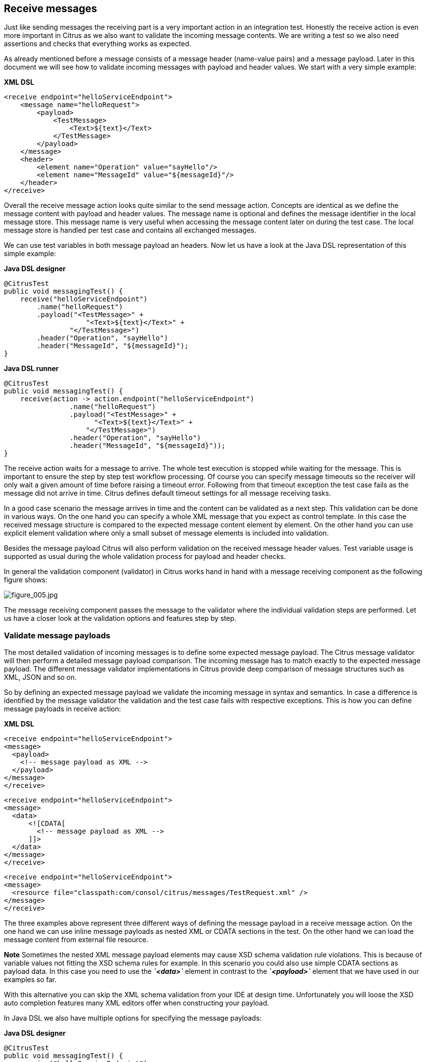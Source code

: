 [[actions-receive]]
== Receive messages

Just like sending messages the receiving part is a very important action in an integration test. Honestly the receive action is even more important in Citrus as we also want to validate the incoming message contents. We are writing a test so we also need assertions and checks that everything works as expected.

As already mentioned before a message consists of a message header (name-value pairs) and a message payload. Later in this document we will see how to validate incoming messages with payload and header values. We start with a very simple example:

*XML DSL* 

[source,xml]
----
<receive endpoint="helloServiceEndpoint">
    <message name="helloRequest">
        <payload>
            <TestMessage>
                <Text>${text}</Text>
            </TestMessage>
        </payload>
    </message>
    <header>
        <element name="Operation" value="sayHello"/>
        <element name="MessageId" value="${messageId}"/>
    </header>
</receive>
----

Overall the receive message action looks quite similar to the send message action. Concepts are identical as we define the message content with payload and header values. The message name is optional and defines the message identifier in the local message store.
This message name is very useful when accessing the message content later on during the test case. The local message store is handled per test case and contains all exchanged messages. 

We can use test variables in both message payload an headers. Now let us have a look at the Java DSL representation of this simple example:

*Java DSL designer* 

[source,java]
----
@CitrusTest
public void messagingTest() {
    receive("helloServiceEndpoint")
        .name("helloRequest")
        .payload("<TestMessage>" +
                    "<Text>${text}</Text>" +
                "</TestMessage>")
        .header("Operation", "sayHello")
        .header("MessageId", "${messageId}");
}
----

*Java DSL runner* 

[source,java]
----
@CitrusTest
public void messagingTest() {
    receive(action -> action.endpoint("helloServiceEndpoint")
                .name("helloRequest")
                .payload("<TestMessage>" +
                      "<Text>${text}</Text>" +
                    "</TestMessage>")
                .header("Operation", "sayHello")
                .header("MessageId", "${messageId}"));
}
----

The receive action waits for a message to arrive. The whole test execution is stopped while waiting for the message. This is important to ensure the step by step test workflow processing. Of course you can specify message timeouts so the receiver will only wait a given amount of time before raising a timeout error. Following from that timeout exception the test case fails as the message did not arrive in time. Citrus defines default timeout settings for all message receiving tasks.

In a good case scenario the message arrives in time and the content can be validated as a next step. This validation can be done in various ways. On the one hand you can specify a whole XML message that you expect as control template. In this case the received message structure is compared to the expected message content element by element. On the other hand you can use explicit element validation where only a small subset of message elements is included into validation.

Besides the message payload Citrus will also perform validation on the received message header values. Test variable usage is supported as usual during the whole validation process for payload and header checks.

In general the validation component (validator) in Citrus works hand in hand with a message receiving component as the following figure shows:

image:figure_005.jpg[figure_005.jpg]

The message receiving component passes the message to the validator where the individual validation steps are performed. Let us have a closer look at the validation options and features step by step.

[[validate-message-payloads]]
=== Validate message payloads

The most detailed validation of incoming messages is to define some expected message payload. The Citrus message validator will then perform a detailed message payload comparison. The incoming message has to match exactly to the expected message payload. The different message validator implementations in Citrus provide deep comparison of message structures such as XML, JSON and so on.

So by defining an expected message payload we validate the incoming message in syntax and semantics. In case a difference is identified by the message validator the validation and the test case fails with respective exceptions. This is how you can define message payloads in receive action:

*XML DSL* 

[source,xml]
----
<receive endpoint="helloServiceEndpoint">
<message>
  <payload>
    <!-- message payload as XML -->
  </payload>
</message>
</receive>
----

[source,xml]
----
<receive endpoint="helloServiceEndpoint">
<message>
  <data>
      <![CDATA[
        <!-- message payload as XML -->
      ]]>
  </data>
</message>
</receive>
----

[source,xml]
----
<receive endpoint="helloServiceEndpoint">
<message>
  <resource file="classpath:com/consol/citrus/messages/TestRequest.xml" />
</message>
</receive>
----

The three examples above represent three different ways of defining the message payload in a receive message action. On the one hand we can use inline message payloads as nested XML or CDATA sections in the test. On the other hand we can load the message content from external file resource.

*Note*
Sometimes the nested XML message payload elements may cause XSD schema validation rule violations. This is because of variable values not fitting the XSD schema rules for example. In this scenario you could also use simple CDATA sections as payload data. In this case you need to use the *_`&lt;data&gt;`_* element in contrast to the *_`&lt;payload&gt;`_* element that we have used in our examples so far.

With this alternative you can skip the XML schema validation from your IDE at design time. Unfortunately you will loose the XSD auto completion features many XML editors offer when constructing your payload.

In Java DSL we also have multiple options for specifying the message payloads:

*Java DSL designer* 

[source,java]
----
@CitrusTest
public void messagingTest() {
    receive("helloServiceEndpoint")
        .payload("<TestMessage>" +
                    "<Text>Hello!</Text>" +
                "</TestMessage>");
}
----

[source,java]
----
@CitrusTest
public void messagingTest() {
    receive("helloServiceEndpoint")
        .payload(new ClassPathResource("com/consol/citrus/messages/TestRequest.xml"));
}
----

[source,java]
----
@CitrusTest
public void messagingTest() {
    receive("helloServiceEndpoint")
        .payloadModel(new TestRequest("Hello Citrus!"));
}
----

[source,java]
----
@CitrusTest
public void messagingTest() {
    receive("helloServiceEndpoint")
        .message(new DefaultMessage("Hello World!")));
}
----

The examples above represent the basic variations of how to define message payloads in Citrus Java DSL. The payload can be a simple String or a Spring file resource (classpath or file system). In addition to that we can use a model object. When using model objects as payloads we need a proper message marshaller implementation in the Spring application context. By default this is a marshaller bean of type *org.springframework.oxm.Marshaller* that has to be present in the Spring application context. You can add such a bean for XML and JSON message marshalling for instance.

In case you have multiple message marshallers in the application context you have to tell Citrus which one to use in this particular send message action.

[source,java]
----
@CitrusTest
public void messagingTest() {
    receive("helloServiceEndpoint")
        .payloadModel(new TestRequest("Hello Citrus!"), "myMessageMarshallerBean");
}
----

Now Citrus will marshal the message payload with the message marshaller bean named *myMessageMarshallerBean* . This way you can have multiple message marshaller implementations active in your project (XML, JSON, and so on).

Last not least the message can be defined as Citrus message object. Here you can choose one of the different message implementations used in Citrus for SOAP, Http or JMS messages. Or you just use the default message implementation or maybe a custom implementation.

In general the expected message content can be manipulated using XPath (link:#xpath[xpath]) or JSONPath (link:#json-path[json-path]). In addition to that you can ignore some elements that are skipped in comparison. We will describe this later on in this section. Now lets continue with message header validation.

[[validate-message-headers]]
=== Validate message headers

Message headers are used widely in enterprise messaging solution: The message headers are part of the message semantics and need to be validated, too. Citrus can validate message header by name and value.

*XML DSL* 

[source,xml]
----
<receive endpoint="helloServiceEndpoint">
    <message>
        <payload>
        <TestMessage>
            <Text>Hello!</Text>
        </TestMessage>
        </payload>
    </message>
    <header>
        <element name="Operation" value="sayHello"/>
    </header>
</receive>
----

The expected message headers are defined by a name and value pair. Citrus will check that the expected message header is present and will check the value. In case the message header is not found or the value does not match Citrus will raise an exception and the test fails. You can use validation matchers (link:#validation-matcher[validation-matcher]) for a more powerful validation of header values, too.

Let's see how this looks like in Java DSL:

*Java DSL designer* 

[source,java]
----
@CitrusTest
public void messagingTest() {
    receive("helloServiceEndpoint")
        .payload("<TestMessage>" +
                "<Text>Hello!</Text>" +
            "</TestMessage>")
        .header("Operation", "sayHello");
}
----

*Java DSL runner* 

[source,java]
----
@CitrusTest
public void messagingTest() {
    receive(action -> action.endpoint("helloServiceEndpoint")
                .payload("<TestMessage>" +
                      "<Text>Hello!</Text>" +
                    "</TestMessage>")
                .header("Operation", "sayHello"));
}
----

Header definition in Java DSL is straight forward as we just define name and value as usual. This completes the message validation when receiving a message in Citrus. The message validator implementations may add additional validation capabilities such as XML schema validation or XPath and JSONPath validation. Please refer to the respective chapters in this guide to learn more about that.

[[message-selectors]]
=== Message selectors

The *`&lt;selector&gt;`* element inside the receiving action defines key-value pairs in order to filter the messages being received. The filter applies to the message headers. This means that a receiver will only accept messages matching a header element value. In messaging applications the header information often holds message ids, correlation ids, operation names and so on. With this information given you can explicitly listen for messages that belong to your test case. This is very helpful to avoid receiving messages that are still available on the message destination.

Lets say the tested software application keeps sending messages that belong to previous test cases. This could happen in retry situations where the application error handling automatically tries to solve a communication problem that occurred during previous test cases. As a result a message destination (e.g. a JMS message queue) contains messages that are not valid any more for the currently running test case. The test case might fail because the received message does not apply to the actual use case. So we will definitely run into validation errors as the expected message control values do not match.

Now we have to find a way to avoid these problems. The test could filter the messages on a destination to only receive messages that apply for the use case that is being tested. The Java Messaging System (JMS) came up with a message header selector that will only accept messages that fit the expected header values.

Let us have a closer look at a message selector inside a receiving action:

*XML DSL* 

[source,xml]
----
<selector>
    <element> name="correlationId" value="Cx1x123456789"</element>
    <element> name="operation" value="getOrders"</element>
</selector>
----

*Java DSL designer* 

[source,java]
----
@CitrusTest
public void receiveMessageTest() {
    receive("testServiceEndpoint")
        .selector("correlationId='Cx1x123456789' AND operation='getOrders'");
}
----

*Java DSL runner* 

[source,java]
----
@CitrusTest
public void receiveMessageTest() {
    receive(action -> action.endpoint("testServiceEndpoint")
                .selector("correlationId='Cx1x123456789' AND operation='getOrders'"));
}
----

This example shows how message selectors work. The selector will only accept messages that meet the correlation id and the operation in the header values. All other messages on the message destination are ignored. The selector elements are automatically associated to each other using the logical AND operator. This means that the message selector string would look like this: *correlationId = 'Cx1x123456789' AND operation = 'getOrders'* .

Instead of using several elements in the selector you can also define a selector string directly which gives you more power in constructing the selection logic yourself. This way you can use *AND* logical operators yourself.

[source,xml]
----
<selector>
    <value>
        correlationId = 'Cx1x123456789' AND operation = 'getOrders'
    </value>
</selector>
----

*Important*
In case you want to run tests in parallel message selectors become essential in your test cases. The different tests running at the same time will steal messages from each other when you lack of message selection mechanisms.

*Important*
Previously only JMS message destinations offered support for message selectors! With Citrus version 1.2 we introduced message selector support for Spring Integration message channels, too (see link:#message-channel-selector-support[message-channel-selector-support]).

[[groovy-markupbuilder]]
=== Groovy MarkupBuilder

With the Groovy MarkupBuilder you can build XML message payloads in a simple way, without having to write the typical XML overhead. For example we use a Groovy script to construct the XML message to be sent out. Instead of a plain CDATA XML section or the nested payload XML data we write a Groovy script snippet. The Groovy MarkupBuilder generates the XML message payload with exactly the same result:

*XML DSL* 

[source,xml]
----
<send endpoint="helloServiceEndpoint">
<message>
    <builder type="groovy">
        markupBuilder.TestMessage {
                MessageId('${messageId}')
                Timestamp('?')
                VersionId('2')
                Text('Hello Citrus!')
            }
        }
    </builder>
    <element path="/TestMessage/Timestamp"
                value="${createDate}"/>
    </message>
    <header>
        <element name="Operation" value="sayHello"/>
        <element name="MessageId" value="${messageId}"/>
    </header>
</send>
----

We use the *builder* element with type *groovy* and the MarkupBuilder code is directly written to this element. As you can see from the example above, you can mix XPath and Groovy markup builder code. The MarkupBuilder syntax is very easy and follows the simple rule: *markupBuilder.ROOT-ELEMENT{ CHILD-ELEMENTS }* . However the tester has to follow some simple rules and naming conventions when using the Citrus MarkupBuilder extension:

* The MarkupBuilder is accessed within the script over an object named markupBuilder. The name of the custom root element follows with all its child elements.
* Child elements may be defined within curly brackets after the root-element (the same applies for further nested child elements)
* Attributes and element values are defined within round brackets, after the element name
* Attribute and element values have to stand within apostrophes (e.g. attribute-name: 'attribute-value')

The Groovy MarkupBuilder script may also be used within receive actions as shown in the following listing:

*XML DSL* 

[source,xml]
----
<send endpoint="helloServiceEndpoint">
    <message>
        <builder type="groovy" file="classpath:com/consol/citrus/groovy/helloRequest.groovy"/>
    </message>
</send>

<receive endpoint="helloServiceEndpoint" timeout="5000">
    <message>
        <builder type="groovy">
            markupBuilder.TestResponse(xmlns: 'http://www.consol.de/schemas/samples/sayHello.xsd'){
                MessageId('${messageId}')
                CorrelationId('${correlationId}')
                User('HelloService')
                Text('Hello ${user}')
            }
        </builder>
    </message>
</receive>
----

As you can see it is also possible to define the script as external file resource. In addition to that namespace support is given as normal attribute definition within the round brackets after the element name.

The MarkupBuilder implementation in Groovy offers great possibilities in defining message payloads. We do not need to write XML tag overhead and we can construct complex message payloads with Groovy logic like iterations and conditional elements. For detailed MarkupBuilder descriptions please see the official Groovy documentation.
